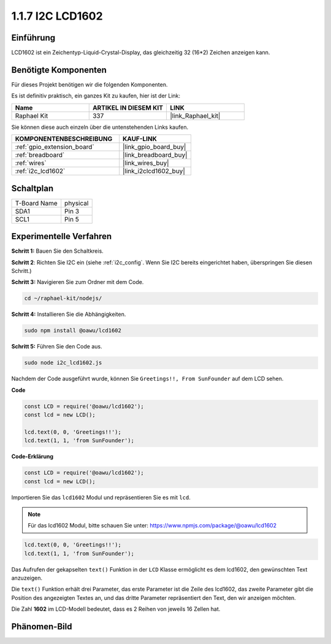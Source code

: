 .. _1.1.7_js:

1.1.7 I2C LCD1602
=======================

Einführung
------------------

LCD1602 ist ein Zeichentyp-Liquid-Crystal-Display, das gleichzeitig 32 
(16*2) Zeichen anzeigen kann.

Benötigte Komponenten
------------------------------

Für dieses Projekt benötigen wir die folgenden Komponenten.

.. image:: ../img/list_i2c_lcd.png

Es ist definitiv praktisch, ein ganzes Kit zu kaufen, hier ist der Link:

.. list-table::
    :widths: 20 20 20
    :header-rows: 1

    *   - Name	
        - ARTIKEL IN DIESEM KIT
        - LINK
    *   - Raphael Kit
        - 337
        - |link_Raphael_kit|

Sie können diese auch einzeln über die untenstehenden Links kaufen.

.. list-table::
    :widths: 30 20
    :header-rows: 1

    *   - KOMPONENTENBESCHREIBUNG
        - KAUF-LINK

    *   - :ref:`gpio_extension_board`
        - |link_gpio_board_buy|
    *   - :ref:`breadboard`
        - |link_breadboard_buy|
    *   - :ref:`wires`
        - |link_wires_buy|
    *   - :ref:`i2c_lcd1602`
        - |link_i2clcd1602_buy|

Schaltplan
---------------------

============ ========
T-Board Name physical
SDA1         Pin 3
SCL1         Pin 5
============ ========

.. image:: ../img/schematic_i2c_lcd.png

Experimentelle Verfahren
-----------------------------

**Schritt 1:** Bauen Sie den Schaltkreis.

.. image:: ../img/image96.png

**Schritt 2**: Richten Sie I2C ein (siehe :ref:`i2c_config`. Wenn Sie I2C bereits eingerichtet haben, überspringen Sie diesen Schritt.)

**Schritt 3:** Navigieren Sie zum Ordner mit dem Code.

.. raw:: html

   <run></run>

.. code-block::

    cd ~/raphael-kit/nodejs/

**Schritt 4:** Installieren Sie die Abhängigkeiten.

.. raw:: html

   <run></run>

.. code-block:: 

    sudo npm install @oawu/lcd1602

**Schritt 5:** Führen Sie den Code aus.

.. raw:: html

   <run></run>

.. code-block::

    sudo node i2c_lcd1602.js

Nachdem der Code ausgeführt wurde, können Sie ``Greetings!!, From SunFounder`` auf dem LCD sehen.

**Code**

.. code-block:: js

    const LCD = require('@oawu/lcd1602');
    const lcd = new LCD();

    lcd.text(0, 0, 'Greetings!!');
    lcd.text(1, 1, 'from SunFounder');

**Code-Erklärung**

.. code-block:: js

    const LCD = require('@oawu/lcd1602');
    const lcd = new LCD();

Importieren Sie das ``lcd1602`` Modul und repräsentieren Sie es mit ``lcd``.

.. note::
    Für das lcd1602 Modul, bitte schauen Sie unter: https://www.npmjs.com/package/@oawu/lcd1602

   
.. code-block:: js

    lcd.text(0, 0, 'Greetings!!');
    lcd.text(1, 1, 'from SunFounder');

Das Aufrufen der gekapselten ``text()`` Funktion in der ``LCD`` Klasse ermöglicht es dem lcd1602, den gewünschten Text anzuzeigen.

Die ``text()`` Funktion erhält drei Parameter, 
das erste Parameter ist die Zeile des lcd1602, 
das zweite Parameter gibt die Position des angezeigten Textes an, 
und das dritte Parameter repräsentiert den Text, den wir anzeigen möchten.

Die Zahl **1602** im LCD-Modell bedeutet, dass es 2 Reihen von jeweils 16 Zellen hat.

Phänomen-Bild
--------------------------

.. image:: ../img/image97.jpeg
